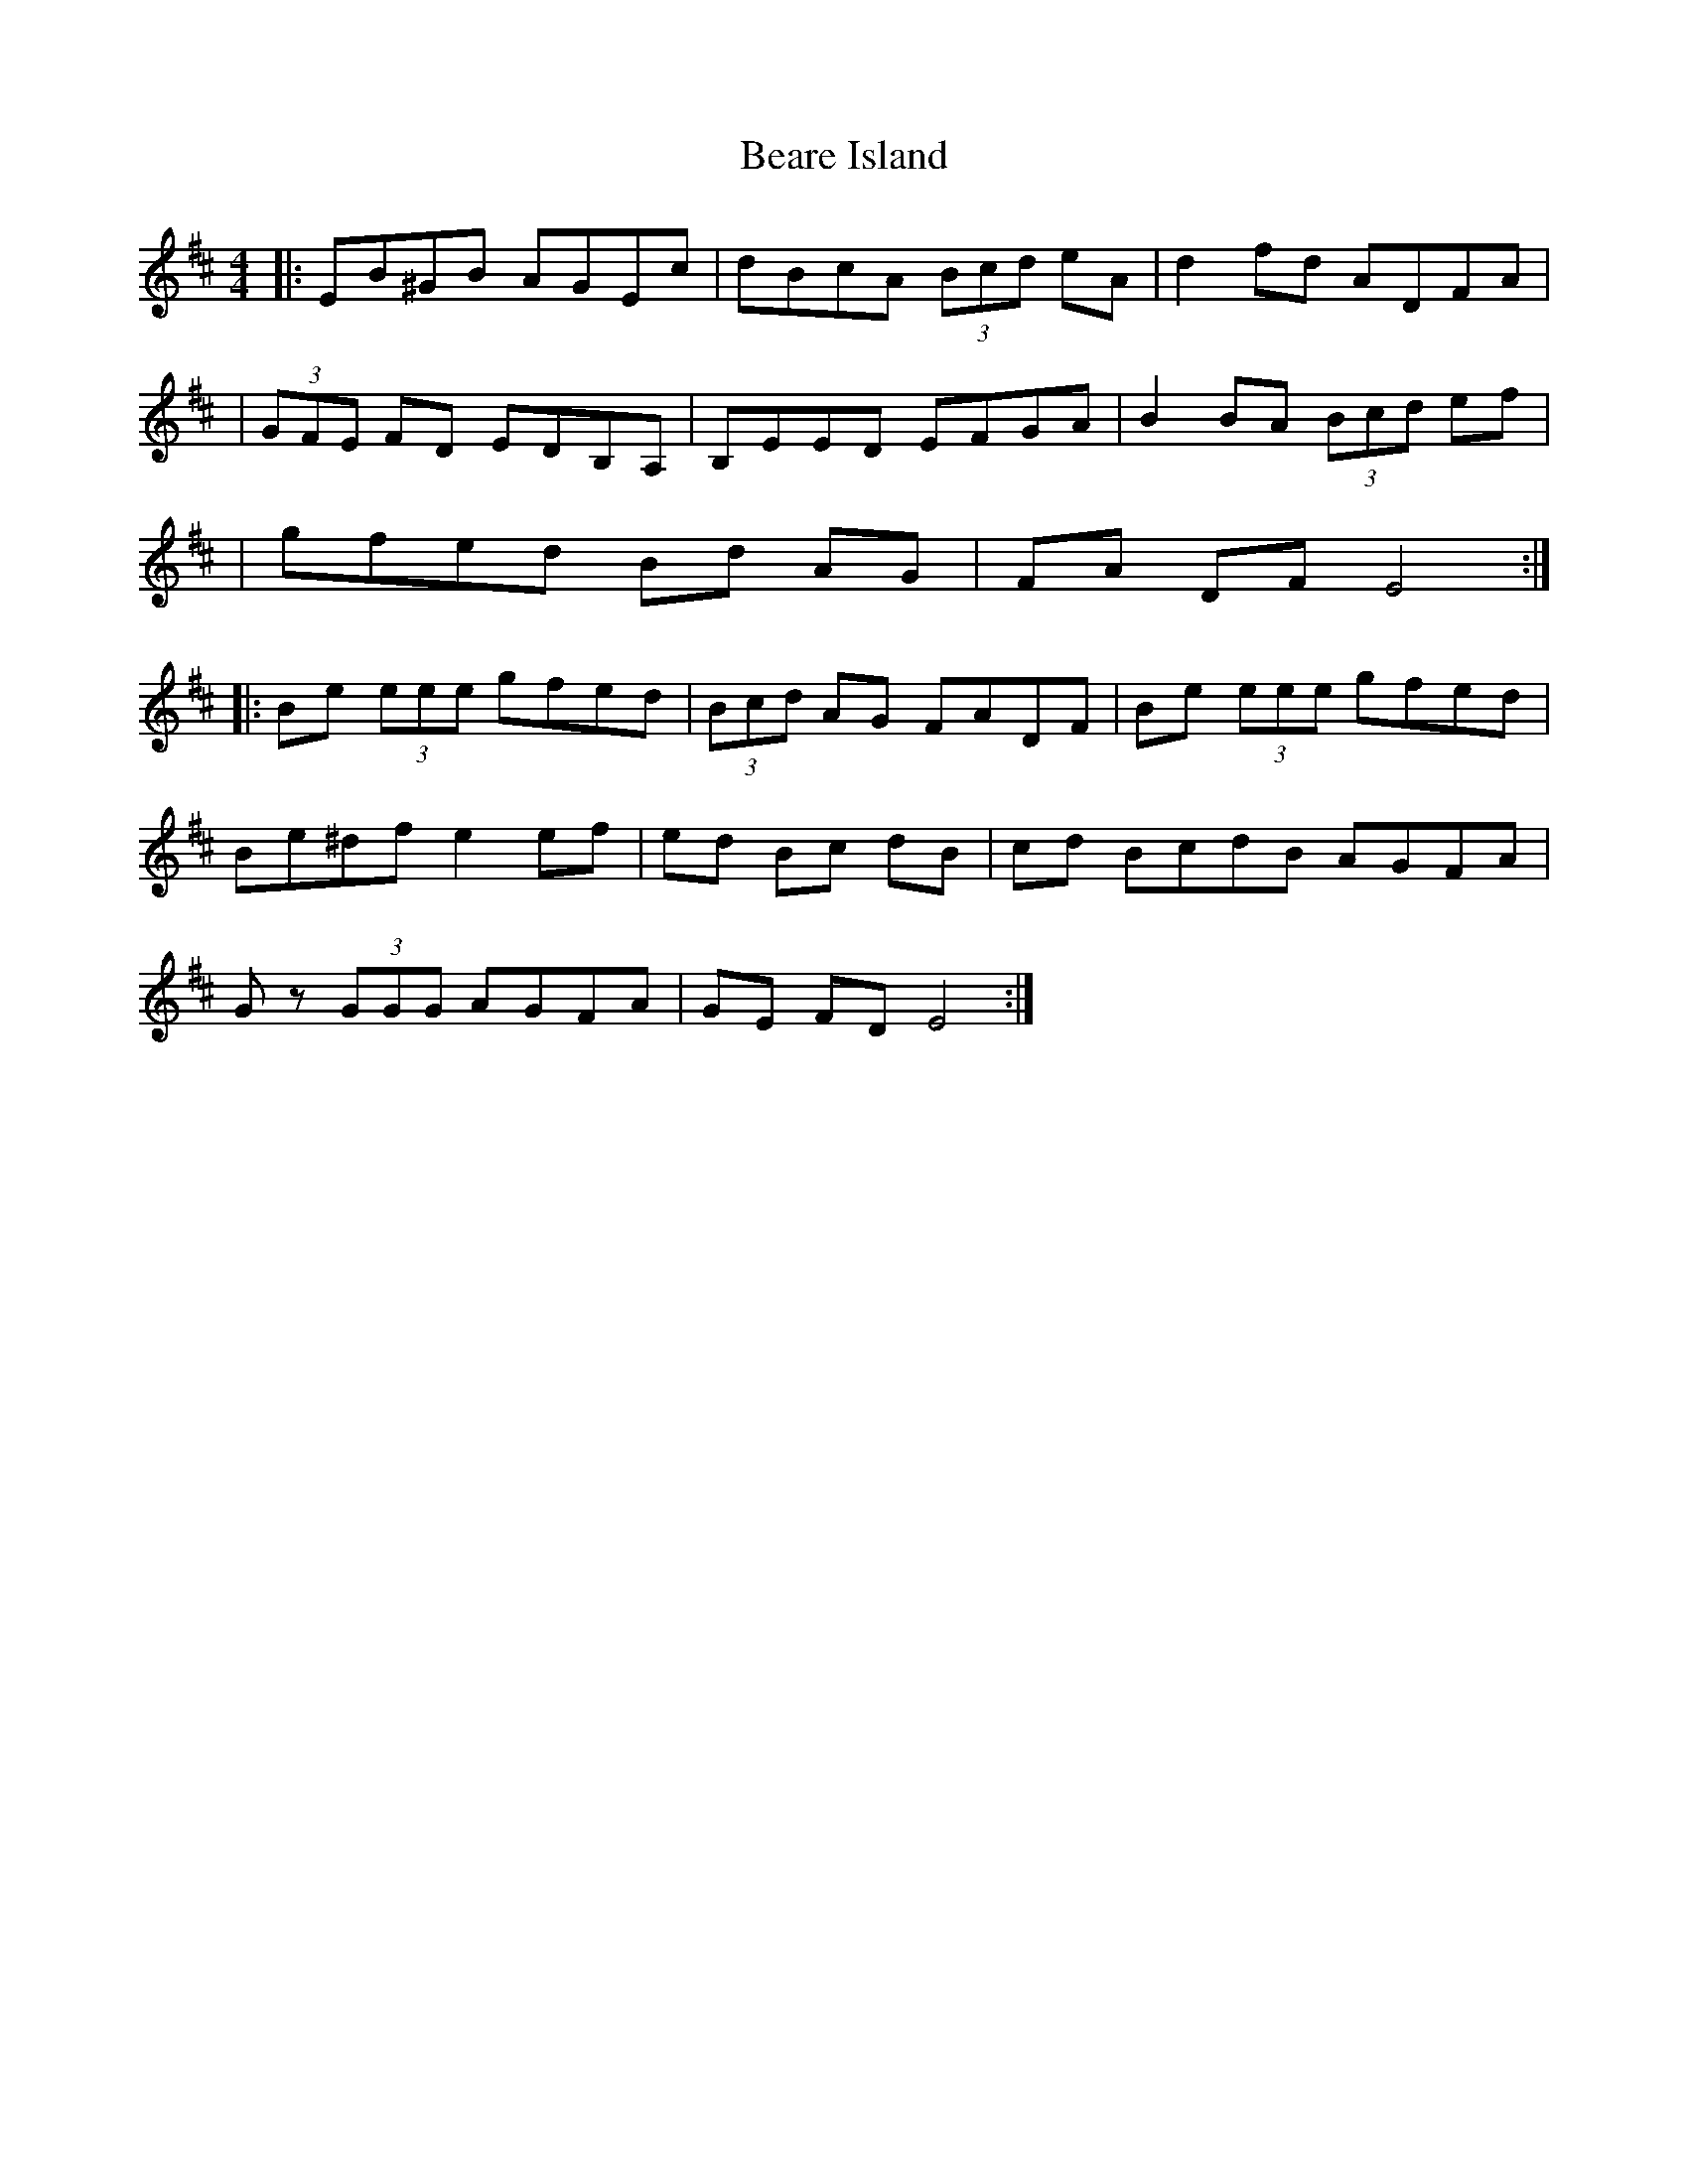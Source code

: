 X: 7
T: Beare Island
Z: Vincent Pompe van Meerdervoort
S: https://thesession.org/tunes/696#setting29168
R: reel
M: 4/4
L: 1/8
K: Edor
|:EB^GB AGEc|dBcA (3Bcd eA|d2 fd ADFA|
|(3GFE FD EDB,A,|B,EED EFGA|B2 BA (3Bcd ef|
|gfed Bd AG| FA DF E4 :|
|:Be (3eee gfed|(3Bcd AG FADF|Be (3eee gfed|
Be^df e2 ef|ed Bc dB |cd BcdB AGFA|
Gz (3GGG AGFA| GE FD E4:|
